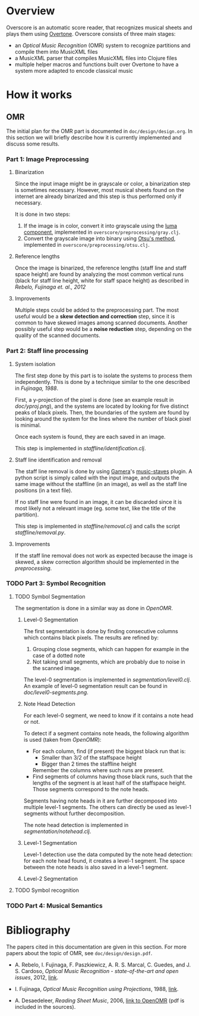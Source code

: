 * Overview
Overscore is an automatic score reader, that recognizes musical sheets
and plays them using [[http://overtone.github.com/][Overtone]]. Overscore consists of three main stages:
  - an /Optical Music Recognition/ (OMR) system to recognize
    partitions and compile them into MusicXML files
  - a MusicXML parser that compiles MusicXML files into Clojure files
  - multiple helper macros and functions built over Overtone to have a
    system more adapted to encode classical music
* How it works
** OMR
The initial plan for the OMR part is documented in
=doc/design/design.org=. In this section we will briefly describe how
it is currently implemented and discuss some results.
*** Part 1: Image Preprocessing
**** Binarization
Since the input image might be in grayscale or color, a binarization
step is sometimes necessary. However, most musical sheets found on the
internet are already binarized and this step is thus performed only if
necessary.

It is done in two steps:
  1. If the image is in color, convert it into grayscale using the
     [[http://en.wikipedia.org/wiki/Grayscale#Converting_color_to_grayscale][luma component]], implemented in =overscore/preprocessing/gray.clj=.
  2. Convert the grayscale image into binary using
     [[http://en.wikipedia.org/wiki/Otsu%27s_method][Otsu's method]], implemented in =overscore/preprocessing/otsu.clj=.
**** Reference lengths
Once the image is binarized, the reference lengths (staff line and
staff space height) are found by analyzing the most common vertical
runs (black for staff line height, white for staff space height) as
described in [[RebeloFujinaga2012][Rebelo, Fujinaga et. al., 2012]]
**** Improvements
Multiple steps could be added to the preprocessing part. The most
useful would be a *skew detection and correction* step, since it is
common to have skewed images among scanned documents. Another possibly
useful step would be a *noise reduction* step, depending on the
quality of the scanned documents.
*** Part 2: Staff line processing
**** System isolation
The first step done by this part is to isolate the systems to process
them independently. This is done by a technique similar to the one
described in [[Fujinaga1988][Fujinaga, 1988]].

First, a y-projection of the pixel is done (see an example result in
[[doc/yproj.png][doc/yproj.png]]), and the systems are located by looking for five
distinct peaks of black pixels. Then, the boundaries of the system are
found by looking around the system for the lines where the number of
black pixel is minimal.

Once each system is found, they are each saved in an image.

# image from doc/yproj.png generated by
# (def img (ImageIO/read (File. "/home/quentin/p/overscore/data/furelise.png")))
# (def p (projection img :y))
# (def chart
#   (set-background-alpha
#     (bar-chart (range (length p))
#        p :vertical false ) 0))
# (.setVisible (.getRangeAxis (.getCategoryPlot chart)) false)
# (.setVisible (.getDomainAxis (.getCategoryPlot chart)) false)
# (save chart "foo.png" :width 2745 :height 3611)
# then assembled with the png of the sheet

This step is implemented in [[src/overscore/staffline/identification.clj][staffline/identification.clj]].
**** Staff line identification and removal
The staff line removal is done by using [[http://gamera.informatik.hsnr.de/index.html][Gamera]]'s [[http://music-staves.sf.net/][music-staves]]
plugin. A python script is simply called with the input image, and
outputs the same image without the staffline (in an image), as well as
the staff line positions (in a text file).

If no staff line were found in an image, it can be discarded since it
is most likely not a relevant image (eg. some text, like the title of
the partition).

This step is implemented in [[src/overscore/staffline/removal.clj][staffline/removal.clj]] and calls the script
[[src/overscore/staffline/removal.py][staffline/removal.py]].
**** Improvements
If the staff line removal does not work as expected because the image
is skewed, a skew correction algorithm should be implemented in the
[[Part 1: Image Preprocessing][preprocessing]].
*** TODO Part 3: Symbol Recognition
**** TODO Symbol Segmentation
The segmentation is done in a similar way as done in [[OpenOMR][OpenOMR]].
***** Level-0 Segmentation
The first segmentation is done by finding consecutive columns which
contains black pixels. The results are refined by:
  1. Grouping close segments, which can happen for example in the case
     of a dotted note
  2. Not taking small segments, which are probably due to noise in the
     scanned image.

The level-0 segmentation is implemented in [[src/overscore/segmentation/level0.clj][segmentation/level0.clj]]. An
example of level-0 segmentation result can be found in
[[doc/level0-segments.png][doc/level0-segments.png]].
***** Note Head Detection
For each level-0 segment, we need to know if it contains a note head
or not.

To detect if a segment contains note heads, the following algorithm is
used (taken from [[OpenOMR][OpenOMR]]):
  - For each column, find (if present) the biggest black run that is:
    - Smaller than 3/2 of the staffspace height
    - Bigger than 2 times the staffline height
    Remember the columns where such runs are present.
  - Find segments of columns having those black runs, such that the
    lengths of the segment is at least half of the staffspace
    height. Those segments correspond to the note heads.

Segments having note heads in it are further decomposed into multiple
level-1 segments. The others can directly be used as level-1 segments
without further decomposition.

The note head detection is implemented in [[src/overscore/segmentation/notehead.clj][segmentation/notehead.clj]].
***** Level-1 Segmentation
Level-1 detection use the data computed by the note head detection:
for each note head found, it creates a level-1 segment. The space
between the note heads is also saved in a level-1 segment.
***** Level-2 Segmentation
**** TODO Symbol recognition
*** TODO Part 4: Musical Semantics
* Bibliography
The papers cited in this documentation are given in this section. For
more papers about the topic of OMR, see =doc/design/design.pdf=.

# <<RebeloFujinaga2012>>
  - A. Rebelo, I. Fujinaga, F. Paszkiewicz, A. R. S. Marcal,
    C. Guedes, and J. S. Cardoso, /Optical Music Recognition -
    state-of-the-art and open issues/, 2012, [[http://www.inescporto.pt/~jsc/publications/journals/2012ARebeloIJMIR.pdf][link]].
# <<Fujinaga1988>>
  - I. Fujinaga, /Optical Music Recognition using Projections/, 1988,
    [[http://digitool.library.mcgill.ca/thesisfile61870.pdf][link]].
# <<OpenOMR>>
  - A. Desaedeleer, /Reading Sheet Music/, 2006, [[http://sourceforge.net/projects/openomr/][link to OpenOMR]] (pdf
    is included in the sources).
